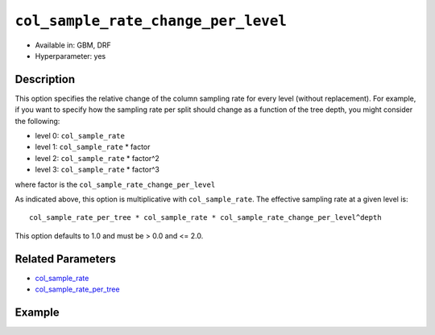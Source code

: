 ``col_sample_rate_change_per_level``
------------------------------------

- Available in: GBM, DRF
- Hyperparameter: yes

Description
~~~~~~~~~~~

This option specifies the relative change of the column sampling rate for every level (without replacement). For example, if you want to specify how the sampling rate per split should change as a function of the tree depth, you might consider the following:

- level 0: ``col_sample_rate``
- level 1: ``col_sample_rate`` * factor
- level 2: ``col_sample_rate`` * factor^2
- level 3: ``col_sample_rate`` * factor^3

where factor is the ``col_sample_rate_change_per_level``

As indicated above, this option is multiplicative with ``col_sample_rate``. The effective sampling rate at a given level is:

::

	col_sample_rate_per_tree * col_sample_rate * col_sample_rate_change_per_level^depth

This option defaults to 1.0 and must be > 0.0 and <= 2.0.

Related Parameters
~~~~~~~~~~~~~~~~~~

- `col_sample_rate <col_sample_rate.html>`__
- `col_sample_rate_per_tree <col_sample_rate_per_tree.html>`__


Example
~~~~~~~

.. example-code::
   .. code-block:: r

	library(h2o)
	h2o.init()
	# import the airlines dataset:
	# This dataset is used to classify whether a flight will be delayed 'YES' or not "NO"
	# original data can be found at http://www.transtats.bts.gov/
	airlines <-  h2o.importFile("http://s3.amazonaws.com/h2o-public-test-data/smalldata/airlines/allyears2k_headers.zip")

	# convert columns to factors
	airlines["Year"] <- as.factor(airlines["Year"])
	airlines["Month"] <- as.factor(airlines["Month"])
	airlines["DayOfWeek"] <- as.factor(airlines["DayOfWeek"])
	airlines["Cancelled"] <- as.factor(airlines["Cancelled"])
	airlines['FlightNum'] <- as.factor(airlines['FlightNum'])

	# set the predictor names and the response column name
	predictors <- c("Origin", "Dest", "Year", "UniqueCarrier", "DayOfWeek", "Month", "Distance", "FlightNum")
	response <- "IsDepDelayed"

	# split into train and validation
	airlines.splits <- h2o.splitFrame(data =  airlines, ratios = .8, seed = 1234)
	train <- airlines.splits[[1]]
	valid <- airlines.splits[[2]]

	# try using the `col_sample_rate_change_per_level` parameter:
	airlines.gbm <- h2o.gbm(x = predictors, y = response, training_frame = train,
	                        validation_frame = valid, col_sample_rate_change_per_level = .9 , 
	                        seed = 1234)

	# print the AUC for the validation data
	print(h2o.auc(airlines.gbm, valid = TRUE))


	# Example of values to grid over for `col_sample_rate_change_per_level`
	hyper_params <- list( col_sample_rate_change_per_level = c(.3, .7, .8, 2) )

	# this example uses cartesian grid search because the search space is small
	# and we want to see the performance of all models. For a larger search space use
	# random grid search instead: list(strategy = "RandomDiscrete")
	# this GBM uses early stopping once the validation AUC doesn't improve by at least 0.01% for
	# 5 consecutive scoring events
	grid <- h2o.grid(x = predictors, y = response, training_frame = train, validation_frame = valid,
	                 algorithm = "gbm", grid_id = "air_grid", hyper_params = hyper_params,
	                 stopping_rounds = 5, stopping_tolerance = 1e-4, stopping_metric = "AUC",
	                 search_criteria = list(strategy = "Cartesian"), seed = 1234)

	## Sort the grid models by AUC
	sortedGrid <- h2o.getGrid("air_grid", sort_by = "auc", decreasing = TRUE)
	sortedGrid


   .. code-block:: python

	import h2o
	from h2o.estimators.gbm import H2OGradientBoostingEstimator
	h2o.init()

	# import the airlines dataset:
	# This dataset is used to classify whether a flight will be delayed 'YES' or not "NO"
	# original data can be found at http://www.transtats.bts.gov/
	airlines= h2o.import_file("https://s3.amazonaws.com/h2o-public-test-data/smalldata/airlines/allyears2k_headers.zip")

	# convert columns to factors
	airlines["Year"]= airlines["Year"].asfactor()
	airlines["Month"]= airlines["Month"].asfactor()
	airlines["DayOfWeek"] = airlines["DayOfWeek"].asfactor()
	airlines["Cancelled"] = airlines["Cancelled"].asfactor()
	airlines['FlightNum'] = airlines['FlightNum'].asfactor()

	# set the predictor names and the response column name
	predictors = ["Origin", "Dest", "Year", "UniqueCarrier", "DayOfWeek", "Month", "Distance", "FlightNum"]
	response = "IsDepDelayed"

	# split into train and validation sets 
	train, valid= airlines.split_frame(ratios = [.8], seed = 1234)

	# try using the `col_sample_rate_change_per_level` parameter: 
	# initialize your estimator
	airlines_gbm = H2OGradientBoostingEstimator(col_sample_rate_change_per_level = .9, seed =1234) 

	# then train your model
	airlines_gbm.train(x = predictors, y = response, training_frame = train, validation_frame = valid)

	# print the auc for the validation data
	print(airlines_gbm.auc(valid=True))


	# Example of values to grid over for `col_sample_rate_change_per_level`
	# import Grid Search
	from h2o.grid.grid_search import H2OGridSearch

	# select the values for `col_sample_rate_change_per_level` to grid over
	hyper_params = {'col_sample_rate_change_per_level': [.3, .7, .8, 2]}

	# this example uses cartesian grid search because the search space is small
	# and we want to see the performance of all models. For a larger search space use
	# random grid search instead: {'strategy': "RandomDiscrete"}
	# initialize the GBM estimator
	# use early stopping once the validation AUC doesn't improve by at least 0.01% for 
	# 5 consecutive scoring events
	airlines_gbm_2 = H2OGradientBoostingEstimator(seed = 1234,
	                                              stopping_rounds = 5,
	                                              stopping_metric = "AUC", stopping_tolerance = 1e-4)

	# build grid search with previously made GBM and hyper parameters
	grid = H2OGridSearch(model = airlines_gbm_2, hyper_params = hyper_params,
	                     search_criteria = {'strategy': "Cartesian"})

	# train using the grid
	grid.train(x = predictors, y = response, training_frame = train, validation_frame = valid)

	# sort the grid models by decreasing AUC
	sorted_grid = grid.get_grid(sort_by = 'auc', decreasing = True)
	print(sorted_grid)

